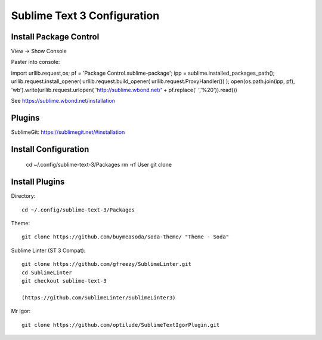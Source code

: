 Sublime Text 3 Configuration
============================

Install Package Control
-----------------------

View -> Show Console

Paster into console::

import urllib.request,os; pf = 'Package Control.sublime-package'; ipp = sublime.installed_packages_path(); urllib.request.install_opener( urllib.request.build_opener( urllib.request.ProxyHandler()) ); open(os.path.join(ipp, pf), 'wb').write(urllib.request.urlopen( 'http://sublime.wbond.net/' + pf.replace(' ','%20')).read()) 

See https://sublime.wbond.net/installation

Plugins
-------

SublimeGit: https://sublimegit.net/#installation


Install Configuration
---------------------

  cd ~/.config/sublime-text-3/Packages
  rm -rf User
  git clone 

Install Plugins
---------------

Directory::

  cd ~/.config/sublime-text-3/Packages

Theme::

  git clone https://github.com/buymeasoda/soda-theme/ "Theme - Soda"

Sublime Linter (ST 3 Compat)::

  git clone https://github.com/gfreezy/SublimeLinter.git
  cd SublimeLinter
  git checkout sublime-text-3
  
  (https://github.com/SublimeLinter/SublimeLinter3)

Mr Igor::

  git clone https://github.com/optilude/SublimeTextIgorPlugin.git

